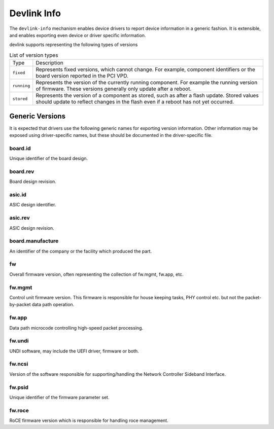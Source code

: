 .. SPDX-License-Identifier: (GPL-2.0-only OR BSD-2-Clause)

============
Devlink Info
============

The ``devlink-info`` mechanism enables device drivers to report device
information in a generic fashion. It is extensible, and enables exporting
even device or driver specific information.

devlink supports representing the following types of versions

.. list-table:: List of version types
   :widths: 5 95

   * - Type
     - Description
   * - ``fixed``
     - Represents fixed versions, which cannot change. For example,
       component identifiers or the board version reported in the PCI VPD.
   * - ``running``
     - Represents the version of the currently running component. For
       example the running version of firmware. These versions generally
       only update after a reboot.
   * - ``stored``
     - Represents the version of a component as stored, such as after a
       flash update. Stored values should update to reflect changes in the
       flash even if a reboot has not yet occurred.

Generic Versions
================

It is expected that drivers use the following generic names for exporting
version information. Other information may be exposed using driver-specific
names, but these should be documented in the driver-specific file.

board.id
--------

Unique identifier of the board design.

board.rev
---------

Board design revision.

asic.id
-------

ASIC design identifier.

asic.rev
--------

ASIC design revision.

board.manufacture
-----------------

An identifier of the company or the facility which produced the part.

fw
--

Overall firmware version, often representing the collection of
fw.mgmt, fw.app, etc.

fw.mgmt
-------

Control unit firmware version. This firmware is responsible for house
keeping tasks, PHY control etc. but not the packet-by-packet data path
operation.

fw.app
------

Data path microcode controlling high-speed packet processing.

fw.undi
-------

UNDI software, may include the UEFI driver, firmware or both.

fw.ncsi
-------

Version of the software responsible for supporting/handling the
Network Controller Sideband Interface.

fw.psid
-------

Unique identifier of the firmware parameter set.

fw.roce
-------

RoCE firmware version which is responsible for handling roce
management.
